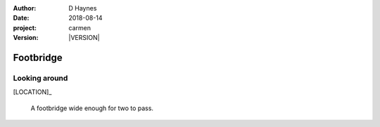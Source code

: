 
..  This is a Turberfield dialogue file (reStructuredText).
    Scene ~~
    Shot --

.. |VERSION| property:: carmen.logic.version

:author: D Haynes
:date: 2018-08-14
:project: carmen
:version: |VERSION|

.. entity:: LOCATION
   :types: carmen.logic.Location
   :states: carmen.logic.Spot.grid_0908

.. entity:: PLAYER
   :types: carmen.logic.Player
   :states: carmen.logic.Spot.grid_0908

Footbridge
~~~~~~~~~~

Looking around
--------------

[LOCATION]_

    A footbridge wide enough for two to pass.
